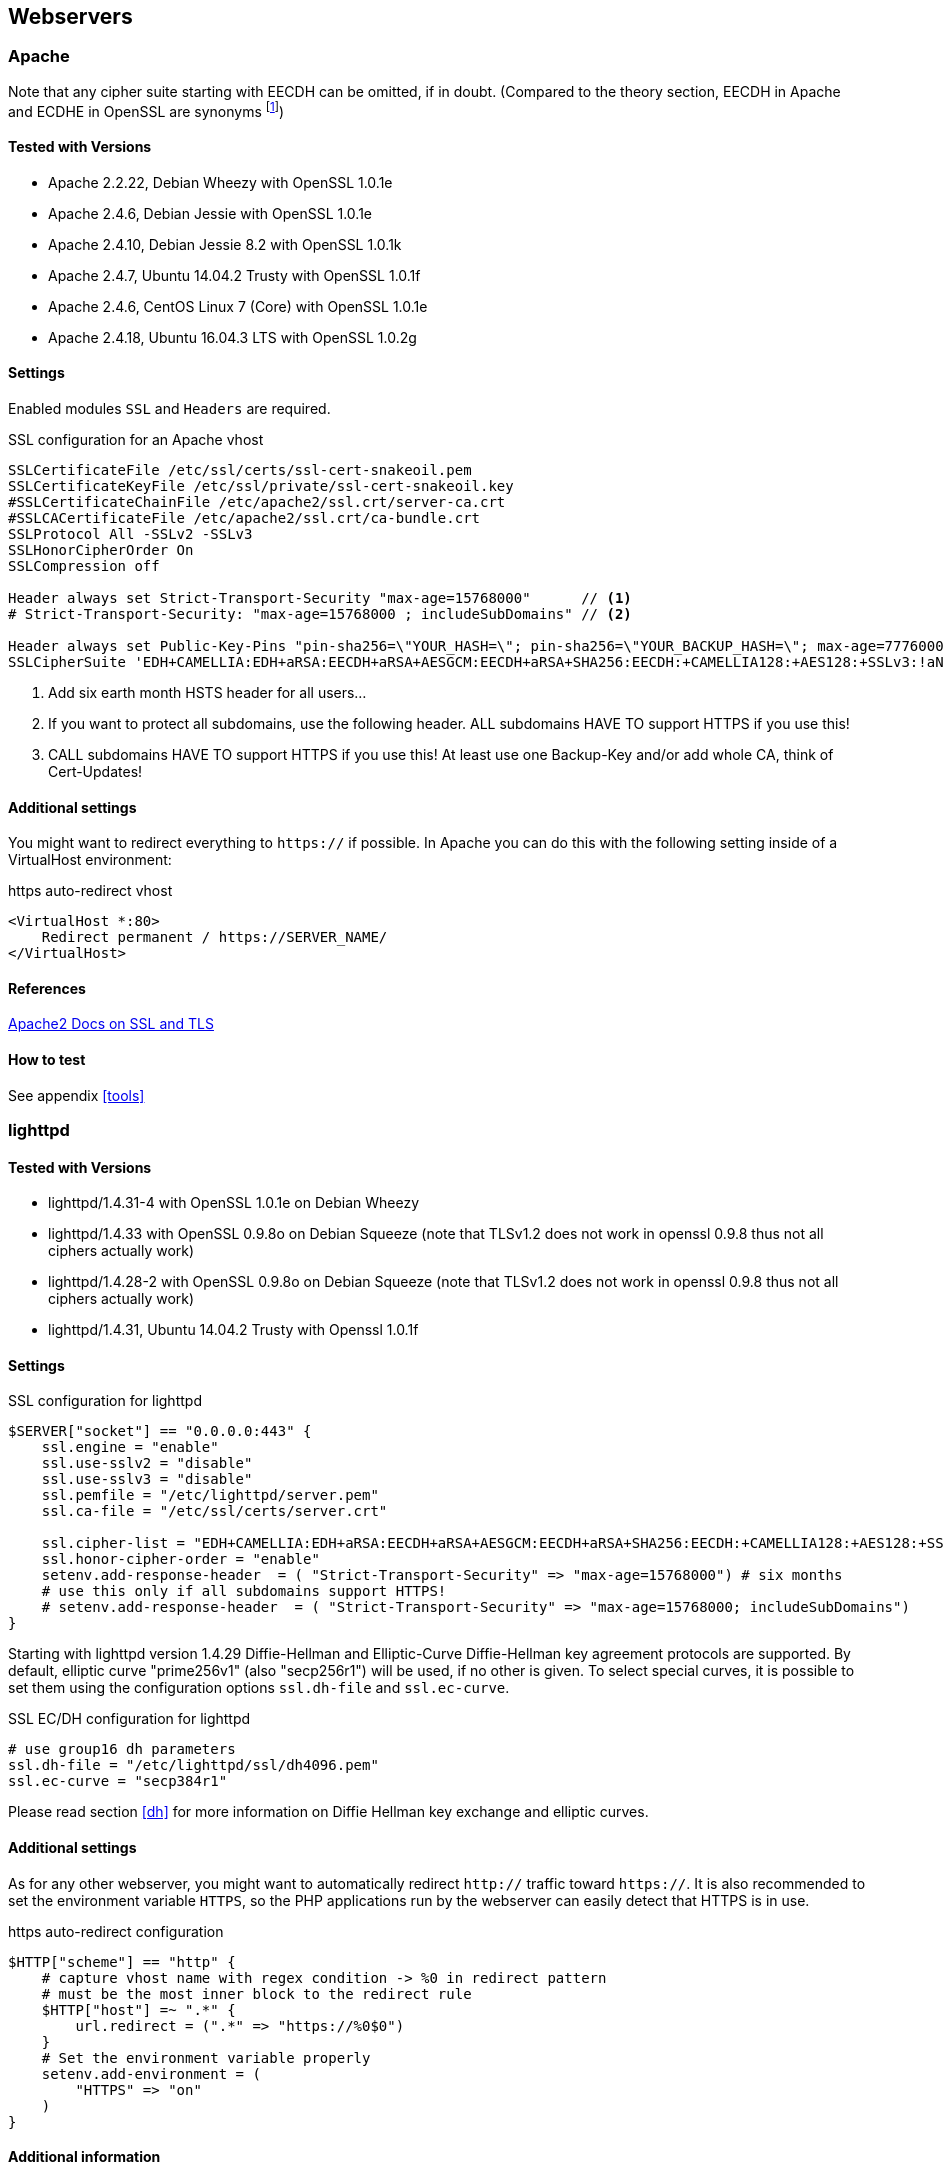 == Webservers


=== Apache

Note that any cipher suite starting with EECDH can be omitted, if in doubt.
(Compared to the theory section, EECDH in Apache and ECDHE in OpenSSL are
synonyms footnote:[https://www.mail-archive.com/openssl-dev@openssl.org/msg33405.html])


==== Tested with Versions

* Apache 2.2.22, Debian Wheezy with OpenSSL 1.0.1e
* Apache 2.4.6, Debian Jessie with OpenSSL 1.0.1e
* Apache 2.4.10, Debian Jessie 8.2 with OpenSSL 1.0.1k
* Apache 2.4.7, Ubuntu 14.04.2 Trusty with OpenSSL 1.0.1f
* Apache 2.4.6, CentOS Linux 7 (Core) with OpenSSL 1.0.1e
* Apache 2.4.18, Ubuntu 16.04.3 LTS with OpenSSL 1.0.2g


==== Settings

Enabled modules `SSL` and `Headers` are required.

.SSL configuration for an Apache vhost
[source,apacheconf]
----
SSLCertificateFile /etc/ssl/certs/ssl-cert-snakeoil.pem
SSLCertificateKeyFile /etc/ssl/private/ssl-cert-snakeoil.key
#SSLCertificateChainFile /etc/apache2/ssl.crt/server-ca.crt
#SSLCACertificateFile /etc/apache2/ssl.crt/ca-bundle.crt
SSLProtocol All -SSLv2 -SSLv3
SSLHonorCipherOrder On
SSLCompression off

Header always set Strict-Transport-Security "max-age=15768000"      // <1>
# Strict-Transport-Security: "max-age=15768000 ; includeSubDomains" // <2>

Header always set Public-Key-Pins "pin-sha256=\"YOUR_HASH=\"; pin-sha256=\"YOUR_BACKUP_HASH=\"; max-age=7776000; report-uri=\"https://YOUR.REPORT.URL\"" // <3>
SSLCipherSuite 'EDH+CAMELLIA:EDH+aRSA:EECDH+aRSA+AESGCM:EECDH+aRSA+SHA256:EECDH:+CAMELLIA128:+AES128:+SSLv3:!aNULL:!eNULL:!LOW:!3DES:!MD5:!EXP:!PSK:!DSS:!RC4:!SEED:!IDEA:!ECDSA:kEDH:CAMELLIA128-SHA:AES128-SHA'
----

<1> Add six earth month HSTS header for all users...
<2> If you want to protect
all subdomains, use the following header. ALL subdomains HAVE TO support HTTPS
if you use this!
<3> CALL subdomains HAVE TO support HTTPS if you use this! At
least use one Backup-Key and/or add whole CA, think of Cert-Updates!


==== Additional settings

You might want to redirect everything to `https://` if possible. In Apache you
can do this with the following setting inside of a VirtualHost environment:

.https auto-redirect vhost
[source,apacheconf]
----
<VirtualHost *:80>
    Redirect permanent / https://SERVER_NAME/
</VirtualHost>
----


==== References

https://httpd.apache.org/docs/2.4/ssl/[Apache2 Docs on SSL and TLS]


==== How to test

See appendix <<tools>>


=== lighttpd


==== Tested with Versions

* lighttpd/1.4.31-4 with OpenSSL 1.0.1e on Debian Wheezy
* lighttpd/1.4.33 with OpenSSL 0.9.8o on Debian Squeeze (note that TLSv1.2 does not work in openssl 0.9.8 thus not all ciphers actually work)
* lighttpd/1.4.28-2 with OpenSSL 0.9.8o on Debian Squeeze (note that TLSv1.2 does not work in openssl 0.9.8 thus not all ciphers actually work)
* lighttpd/1.4.31, Ubuntu 14.04.2 Trusty with Openssl 1.0.1f


==== Settings

.SSL configuration for lighttpd
[source,lighttpd]
----
$SERVER["socket"] == "0.0.0.0:443" {
    ssl.engine = "enable"
    ssl.use-sslv2 = "disable"
    ssl.use-sslv3 = "disable"
    ssl.pemfile = "/etc/lighttpd/server.pem"
    ssl.ca-file = "/etc/ssl/certs/server.crt"

    ssl.cipher-list = "EDH+CAMELLIA:EDH+aRSA:EECDH+aRSA+AESGCM:EECDH+aRSA+SHA256:EECDH:+CAMELLIA128:+AES128:+SSLv3:!aNULL:!eNULL:!LOW:!3DES:!MD5:!EXP:!PSK:!DSS:!RC4:!SEED:!IDEA:!ECDSA:kEDH:CAMELLIA128-SHA:AES128-SHA"
    ssl.honor-cipher-order = "enable"
    setenv.add-response-header  = ( "Strict-Transport-Security" => "max-age=15768000") # six months
    # use this only if all subdomains support HTTPS!
    # setenv.add-response-header  = ( "Strict-Transport-Security" => "max-age=15768000; includeSubDomains")
}
----

Starting with lighttpd version 1.4.29 Diffie-Hellman and Elliptic-Curve
Diffie-Hellman key agreement protocols are supported. By default, elliptic curve
"prime256v1" (also "secp256r1") will be used, if no other is given. To select
special curves, it is possible to set them using the configuration options
`ssl.dh-file` and `ssl.ec-curve`.

.SSL EC/DH configuration for lighttpd
[source,lighttpd]
----
# use group16 dh parameters
ssl.dh-file = "/etc/lighttpd/ssl/dh4096.pem"
ssl.ec-curve = "secp384r1"
----

Please read section <<dh>> for more information on Diffie Hellman key exchange
and elliptic curves.


==== Additional settings

As for any other webserver, you might want to automatically redirect `http://`
traffic toward `https://`. It is also recommended to set the environment
variable `HTTPS`, so the PHP applications run by the webserver can easily detect
that HTTPS is in use.

.https auto-redirect configuration
[source,lighttpd]
----
$HTTP["scheme"] == "http" {
    # capture vhost name with regex condition -> %0 in redirect pattern
    # must be the most inner block to the redirect rule
    $HTTP["host"] =~ ".*" {
        url.redirect = (".*" => "https://%0$0")
    }
    # Set the environment variable properly
    setenv.add-environment = (
        "HTTPS" => "on"
    )
}
----


==== Additional information

The config option `honor-cipher-order` is available since 1.4.30, the supported
ciphers depend on the used OpenSSL-version (at runtime). ECDHE has to be
available in OpenSSL at compile-time, which should be default. SSL compression
should by deactivated by default at compile-time (if not, it’s active).

Support for other SSL-libraries like GnuTLS will be available in the upcoming
2.x branch, which is currently under development.


==== References

* https://redmine.lighttpd.net/projects/1/wiki/HowToRedirectHttpToHttps[How to redirect HTTP requests to HTTPS]
* https://redmine.lighttpd.net/projects/lighttpd/wiki/Docs_SSL[Lighttpd Docs: Secure HTTP]
* https://redmine.lighttpd.net/projects/lighttpd/wiki/Release-1_4_30[Release 1.4.30 (How to mitigate BEAST attack)]
* https://redmine.lighttpd.net/issues/2445[Lightpd issue: SSL Compression disabled by default]


==== How to test

See appendix <<tools>>


=== nginx


==== Tested with Version

* 1.4.4 with OpenSSL 1.0.1e on OS X Server 10.8.5
* 1.2.1-2.2+wheezy2 with OpenSSL 1.0.1e on Debian Wheezy
* 1.4.4 with OpenSSL 1.0.1e on Debian Wheezy
* 1.2.1-2.2 bpo60+2 with OpenSSL 0.9.8o on Debian Squeeze (note that TLSv1.2 does not work in openssl 0.9.8 thus not all ciphers actually work)
* 1.4.6 with OpenSSL 1.0.1f on Ubuntu 14.04.2 LTS


==== Settings

.SSL settings for nginx
[source,nginx]
----
ssl on;
ssl_certificate cert.pem;
ssl_certificate_key cert.key;

ssl_session_timeout 5m;

ssl_prefer_server_ciphers on;
ssl_protocols TLSv1 TLSv1.1 TLSv1.2; # not possible to do exclusive
ssl_ciphers 'EDH+CAMELLIA:EDH+aRSA:EECDH+aRSA+AESGCM:EECDH+aRSA+SHA256:EECDH:+CAMELLIA128:+AES128:+SSLv3:!aNULL:!eNULL:!LOW:!3DES:!MD5:!EXP:!PSK:!DSS:!RC4:!SEED:!IDEA:!ECDSA:kEDH:CAMELLIA128-SHA:AES128-SHA';
add_header Strict-Transport-Security "max-age=15768000"; # six months
# add_header Strict-Transport-Security "max-age=15768000; includeSubDomains"; // <1>
----
<1> Use this only if all subdomains support HTTPS!

If you absolutely want to specify your own DH parameters, you can specify them
via
[source,nginx]
----
ssl_dhparam file;
----

However, we advise you to read section <<dh>> and stay with the standard
IKE/IETF parameters (as long as they are >1024 bits).


==== Additional settings

If you decide to trust NIST’s ECC curve recommendation, you can add the
following line to nginx’s configuration file to select special curves:

.SSL EC/DH settings for nginx
[source,nginx]
----
ssl_ecdh_curve secp384r1;
----

You might want to redirect everything to `https://` if possible. In Nginx you
can do this with the following setting:

.https auto-redirect in nginx
[source,nginx]
----
return 301 https://$server_name$request_uri;
----

The variable `$server_name` refers to the first `server_name` entry in your
config file. If you specify more than one `server_name` only the first will be
taken. Please be sure to not use the `$host` variable here because it contains
data controlled by the user.


==== References

* https://nginx.org/en/docs/http/ngx_http_ssl_module.html[Module ngx_http_ssl_module]
* https://nginx.org/en/docs/http/configuring_https_servers.html[Configuring HTTPS servers]


==== How to test

See appendix <<tools>>


=== Cherokee


==== Tested with Version

* Cherokee/1.2.104 on Debian Wheezy with OpenSSL 1.0.1e 11 Feb 2013


==== Settings

The configuration of the cherokee webserver is performed by an admin interface
available via the web. It then writes the configuration to
`/etc/cherokee/cherokee.conf`, the important lines of such a configuration file
can be found at the end of this section.

* General Settings
** Network
*** _SSL/TLS back-end_: `OpenSSL/libssl`
** Ports to listen
*** Port: 443, TLS: TLS/SSL port
* Virtual Servers, For each vServer on tab _Security_:
** _Required SSL/TLS Values_: Fill in the correct paths for _Certificate_ and _Certificate key_
* Advanced Options
** _Ciphers_:
+
[source,nginx]
----
EDH+CAMELLIA:EDH+aRSA:EECDH+aRSA+AESGCM:EECDH+aRSA+SHA256:EECDH:+CAMELLIA128:+AES128:+SSLv3:!aNULL:!eNULL:!LOW:!3DES:!MD5:!EXP:!PSK:!DSS:!RC4:!SEED:!IDEA:!ECDSA:kEDH:CAMELLIA128-SHA:AES128-SHA
----
*** _Server Preference_: Prefer
*** _Compression_: Disabled
* Advanced: TLS
** SSL version 2 and SSL version 3: No
** TLS version 1, TLS version 1.1 and TLS version 1.2: Yes


==== Additional settings

For each vServer on the Security tab it is possible to set the Diffie Hellman
length to up to 4096 bits. We recommend to use >1024 bits. More information
about Diffie-Hellman and which curves are recommended can be found in section
<<dh>>.

In Advanced: TLS it is possible to set the path to a Diffie Hellman parameters
file for 512, 1024, 2048 and 4096 bits.

HSTS can be configured on host-basis in section _vServers_ / _Security_ / _HTTP
Strict Transport Security (HSTS)_:

* _Enable HSTS_: Accept
* _HSTS Max-Age_: 15768000
* _Include Subdomains_: depends on your setup

To redirect HTTP to HTTPS, configure a new rule per Virtual Server in the
_Behavior_ tab. The rule is _SSL/TLS_ combined with a _NOT_ operator. As
_Handler_ define _Redirection_ and use `/(.*)$` as _Regular Expression_ and
`+https://$\{host}/$1+` as _Substitution_.

.SSL configuration for cherokee
[source]
----
server!bind!2!port = 443
server!bind!2!tls = 1
server!tls = libssl
vserver!1!hsts = 1
vserver!1!hsts!max_age = 15768000
vserver!1!hsts!subdomains = 1
vserver!1!rule!5!handler = redir
vserver!1!rule!5!handler!rewrite!10!regex = /(.*)$
vserver!1!rule!5!handler!rewrite!10!show = 1
vserver!1!rule!5!handler!rewrite!10!substring = https://${host}/$1
vserver!1!rule!5!handler!type = just_about
vserver!1!rule!5!match = not
vserver!1!rule!5!match!right = tls
vserver!1!ssl_certificate_file = /etc/ssl/certs/ssl-cert-snakeoil.pem
vserver!1!ssl_certificate_key_file = /etc/ssl/private/ssl-cert-snakeoil.key
vserver!1!ssl_cipher_server_preference = 1
vserver!1!ssl_ciphers = EDH+CAMELLIA:EDH+aRSA:EECDH+aRSA+AESGCM:EECDH+aRSA+SHA256:EECDH:+CAMELLIA128:+AES128:+SSLv3:!aNULL:!eNULL:!LOW:!3DES:!MD5:!EXP:!PSK:!DSS:!RC4:!SEED:!IDEA:!ECDSA:kEDH:CAMELLIA128-SHA:AES128-SHA
vserver!1!ssl_compression = 0
vserver!1!ssl_dh_length = 2048
----


==== References

* http://cherokee-project.com/doc/cookbook_ssl.html[Cookbook: SSL, TLS and certificates]
* http://cherokee-project.com/doc/cookbook_http_to_https.html[Cookbook: Redirecting all traffic from HTTP to HTTPS]


==== How to test

See appendix <<tools>>


[[ms-iis]]
=== MS IIS

To configure SSL/TLS on Windows Server
https://www.nartac.com/Products/IISCrypto/[IIS Crypto] can be used. Simply start
the Programm, no installation required. The tool changes the registry keys
described below. A restart is required for the changes to take effect.

// TODO fix picture width if necessary
image:IISCryptoConfig.png[IIS Crypto Tool]

Instead of using the IIS Crypto Tool the configuration can be set using the
Windows Registry. The following Registry keys apply to the newer Versions of
Windows (Windows 7, Windows Server 2008, Windows Server 2008 R2, Windows Server
2012 and Windows Server 2012 R2). For detailed information about the older
versions see the Microsoft knowledgebase article
https://support.microsoft.com/en-us/help/245030[How to restrict the use of certain
cryptographic algorithms and protocols in Schannel.dll].

[source,registry]
----
[HKEY_LOCAL_MACHINE\SYSTEM\CurrentControlSet\Control\SecurityProviders\Schannel]
[HKEY_LOCAL_MACHINE\SYSTEM\CurrentControlSet\Control\SecurityProviders\Schannel\Ciphers]
[HKEY_LOCAL_MACHINE\SYSTEM\CurrentControlSet\Control\SecurityProviders\Schannel\CipherSuites]
[HKEY_LOCAL_MACHINE\SYSTEM\CurrentControlSet\Control\SecurityProviders\Schannel\Hashes]
[HKEY_LOCAL_MACHINE\SYSTEM\CurrentControlSet\Control\SecurityProviders\Schannel\KeyExchangeAlgorithms]
[HKEY_LOCAL_MACHINE\SYSTEM\CurrentControlSet\Control\SecurityProviders\Schannel\Protocols]
----


==== Tested with Version

* Windows Server 2008
* Windows Server 2008 R2
* Windows Server 2012
* Windows Server 2012 R2
* Windows Vista and Internet Explorer 7 and upwards
* Windows 7 and Internet Explorer 8 and upwards
* Windows 8 and Internet Explorer 10 and upwards
* Windows 8.1 and Internet Explorer 11


==== Settings

When trying to avoid RC4 (RC4 biases) as well as CBC (BEAST-Attack) by using GCM
and to support perfect forward secrecy, Microsoft SChannel (SSL/TLS, Auth,..
Stack) supports ECDSA but lacks support for RSA signatures
(see https://safecurves.cr.yp.to/rigid.html[ECC suite B doubts]).

Since one is stuck with ECDSA, an elliptic curve certificate needs to be used.

The configuration of cipher suites MS IIS will use, can be configured in one of
the following ways:

1. Group Policy: https://docs.microsoft.com/de-de/windows/desktop/SecAuthN/prioritizing-schannel-cipher-suites[Prioritizing Schannel Cipher Suites]
2. Registry: https://support.microsoft.com/en-us/help/245030[How to restrict the use of certain cryptographic algorithms and protocols in Schannel.dll]
3. https://www.nartac.com/Products/IISCrypto/[IIS
Crypto]
4. Powershell

Table <<MS_IIS_Client_Support>> shows the process of turning on one algorithm
after another and the effect on the supported clients tested using
https://www.ssllabs.com.

`SSL 3.0`, `SSL 2.0` and `MD5` are turned off. `TLS 1.0` and `TLS 1.2` are
turned on.

[options="header"]
.Client support
[[MS_IIS_Client_Support]]
|====
|Cipher Suite | Client
|TLS_ECDHE_ECDSA_WITH_AES_128_GCM_SHA256+ | only IE 10,11, OpenSSL 1.0.1e
|TLS_ECDHE_ECDSA_WITH_AES_128_CBC_SHA256+ | Chrome 30, Opera 17, Safari 6+
|TLS_ECDHE_ECDSA_WITH_AES_128_CBC_SHA+ | FF 10-24, IE 8+, Safari 5, Java 7
|====

Table <<MS_IIS_Client_Support>> shows the algorithms from strongest to weakest
and why they need to be added in this order. For example insisting on SHA-2
algorithms (only first two lines) would eliminate all versions of Firefox, so
the last line is needed to support this browser, but should be placed at the
bottom, so capable browsers will choose the stronger SHA-2 algorithms.

`TLS_RSA_WITH_RC4_128_SHA` or equivalent should also be added if MS Terminal
Server Connection is used (make sure to use this only in a trusted environment).
This suite will not be used for SSL, since we do not use a RSA Key.

Clients not supported:

1. Java 6
2. WinXP
3. Bing


==== Additional settings

It’s recommended to use ´Strict-Transport-Security: max-age=15768000` for detailed
information visit the
https://docs.microsoft.com/en-us/iis/configuration/system.webServer/httpProtocol/customHeaders/[Microsoft knowledgebase article in custom Headers].

You might want to redirect everything to http**s**:// if possible. In IIS you
can do this with the following setting by Powershell:

[source,powershell]
----
Set-WebConfiguration -Location "$WebSiteName/$WebApplicationName" `
    -Filter 'system.webserver/security/access' `
    -Value "SslRequireCert"
----


==== Justification for special settings (if needed)


==== References

* https://support.microsoft.com/en-us/help/245030[How to restrict the use of certain cryptographic algorithms and protocols in Schannel.dll]
* https://support.microsoft.com/en-us/help/187498[How to disable PCT 1.0, SSL 2.0, SSL 3.0, or TLS 1.0 in Internet Information Services]


==== How to test

See appendix <<tools>>

